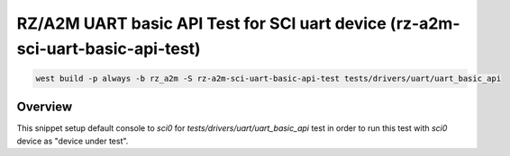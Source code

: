 .. _snippet-rza-a2m-mtu-pwm-api-test:

RZ/A2M UART basic API Test for SCI uart device (rz-a2m-sci-uart-basic-api-test)
#########################################

.. code-block:: console

   west build -p always -b rz_a2m -S rz-a2m-sci-uart-basic-api-test tests/drivers/uart/uart_basic_api

Overview
********

This snippet setup default console to `sci0` for `tests/drivers/uart/uart_basic_api`
test in order to run this test with `sci0` device as "device under test".
